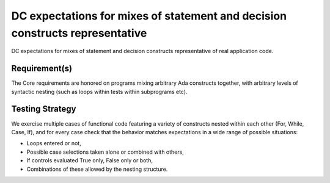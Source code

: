 DC expectations for mixes of statement and decision constructs representative
=============================================================================

DC expectations for mixes of statement and decision constructs representative
of real application code.


Requirement(s)
--------------



The Core requirements are honored on programs mixing arbitrary Ada constructs
together, with arbitrary levels of syntactic nesting (such as loops within
tests within subprograms etc).


Testing Strategy
----------------



We exercise multiple cases of functional code featuring a variety of
constructs nested within each other (For, While, Case, If), and for every case
check that the behavior matches expectations in a wide range of possible
situations:

* Loops entered or not,

* Possible case selections taken alone or combined with others,

* If controls evaluated True only, False only or both,

* Combinations of these allowed by the nesting structure.


.. qmlink:: TCIndexImporter

   *



